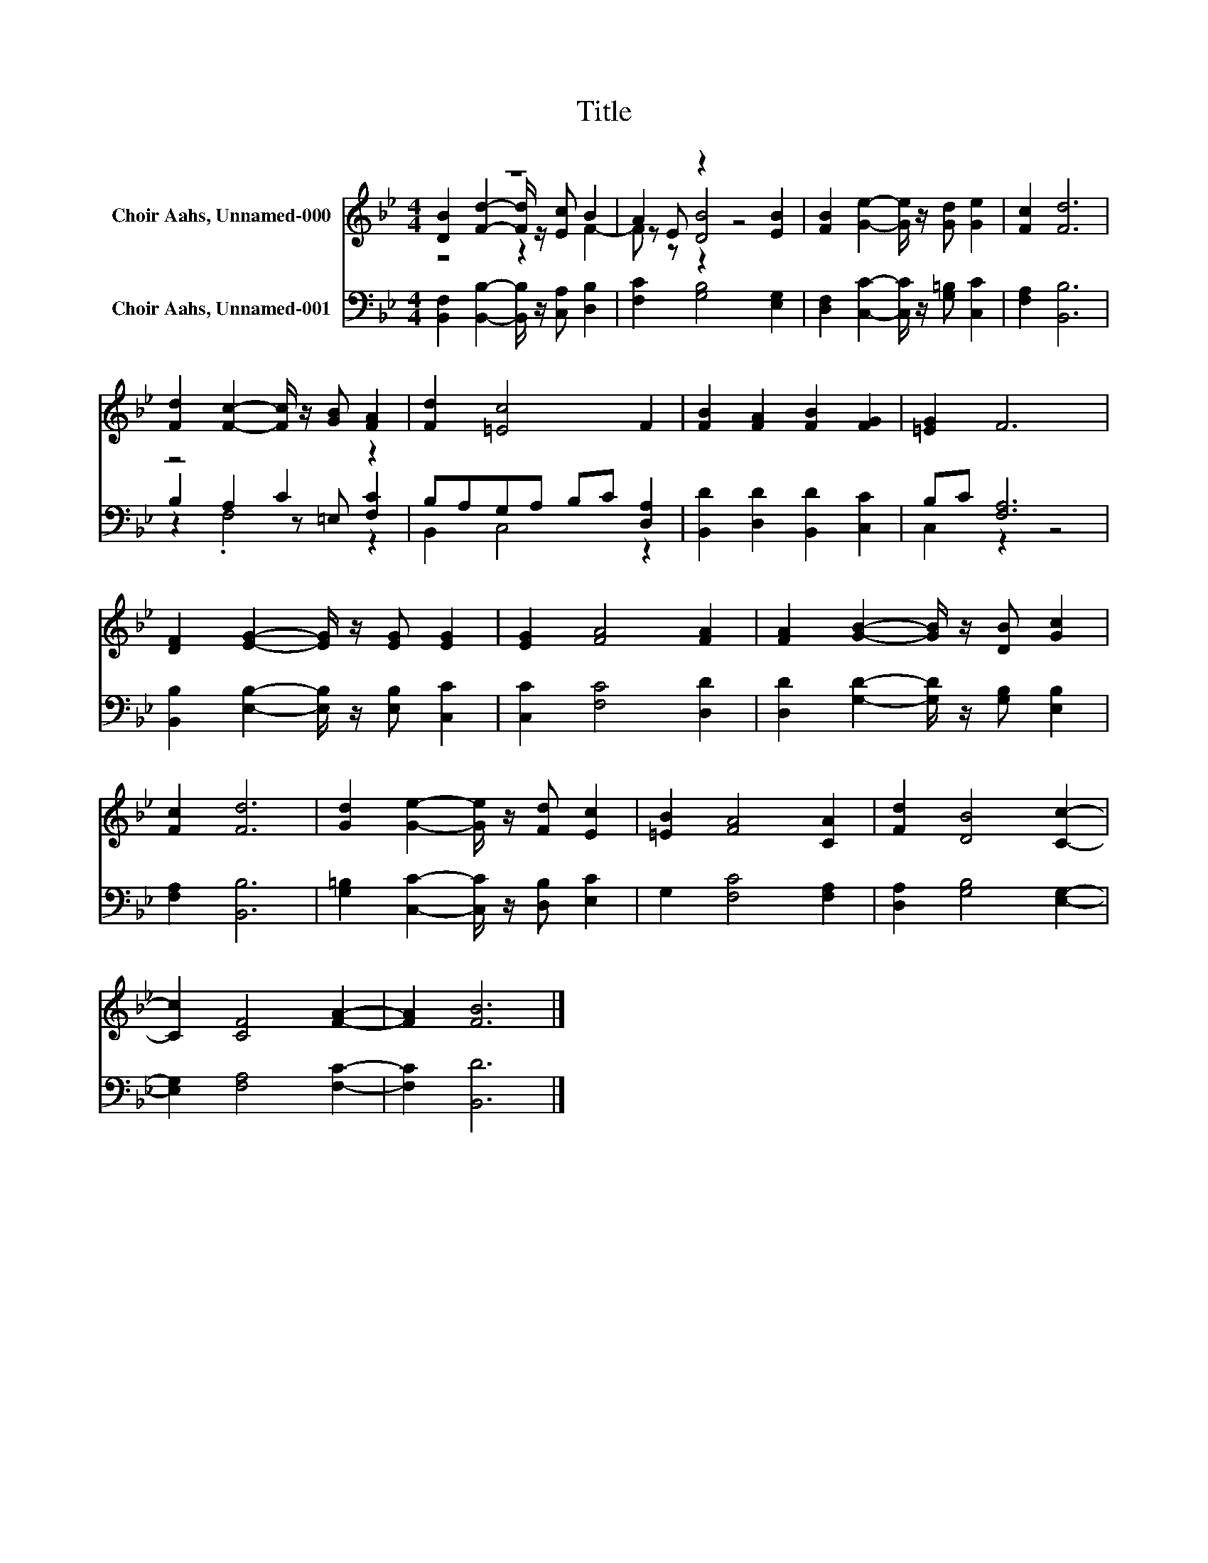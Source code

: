 X:1
T:Title
%%score ( 1 2 3 ) ( 4 5 6 )
L:1/8
M:4/4
K:Bb
V:1 treble nm="Choir Aahs, Unnamed-000"
V:2 treble 
V:3 treble 
V:4 bass nm="Choir Aahs, Unnamed-001"
V:5 bass 
V:6 bass 
V:1
 z8 | A2 z2 z4 | [FB]2 [Ge]2- [Ge]/ z/ [Gd] [Ge]2 | [Fc]2 [Fd]6 | %4
 [Fd]2 [Fc]2- [Fc]/ z/ [GB] [FA]2 | [Fd]2 [=Ec]4 F2 | [FB]2 [FA]2 [FB]2 [FG]2 | [=EG]2 F6 | %8
 [DF]2 [EG]2- [EG]/ z/ [EG] [EG]2 | [EG]2 [FA]4 [FA]2 | [FA]2 [GB]2- [GB]/ z/ [DB] [Gc]2 | %11
 [Fc]2 [Fd]6 | [Gd]2 [Ge]2- [Ge]/ z/ [Fd] [Ec]2 | [=EB]2 [FA]4 [CA]2 | [Fd]2 [DB]4 [Cc]2- | %15
 [Cc]2 [CF]4 [FA]2- | [FA]2 [FB]6 |] %17
V:2
 [DB]2 [Fd]2- [Fd]/ z/ [Ec] B2 | z E [DB]4 [EB]2 | x8 | x8 | x8 | x8 | x8 | x8 | x8 | x8 | x8 | %11
 x8 | x8 | x8 | x8 | x8 | x8 |] %17
V:3
 z4 z2 F2- | F z z2 z4 | x8 | x8 | x8 | x8 | x8 | x8 | x8 | x8 | x8 | x8 | x8 | x8 | x8 | x8 | %16
 x8 |] %17
V:4
 [B,,F,]2 [B,,B,]2- [B,,B,]/ z/ [C,A,] [D,B,]2 | [F,C]2 [G,B,]4 [E,G,]2 | %2
 [D,F,]2 [C,C]2- [C,C]/ z/ [G,=B,] [C,C]2 | [F,A,]2 [B,,B,]6 | z4 C2 z2 | B,A,G,A, B,C [D,A,]2 | %6
 [B,,D]2 [D,D]2 [B,,D]2 [C,C]2 | B,C [F,A,]6 | [B,,B,]2 [E,B,]2- [E,B,]/ z/ [E,B,] [C,C]2 | %9
 [C,C]2 [F,C]4 [D,D]2 | [D,D]2 [G,D]2- [G,D]/ z/ [G,B,] [E,B,]2 | [F,A,]2 [B,,B,]6 | %12
 [G,=B,]2 [C,C]2- [C,C]/ z/ [D,B,] [E,C]2 | G,2 [F,C]4 [F,A,]2 | [D,A,]2 [G,B,]4 [E,G,]2- | %15
 [E,G,]2 [F,A,]4 [F,C]2- | [F,C]2 [B,,D]6 |] %17
V:5
 x8 | x8 | x8 | x8 | B,2 A,2 z =E, [F,C]2 | B,,2 C,4 z2 | x8 | C,2 z2 z4 | x8 | x8 | x8 | x8 | x8 | %13
 x8 | x8 | x8 | x8 |] %17
V:6
 x8 | x8 | x8 | x8 | z2 .F,4 z2 | x8 | x8 | x8 | x8 | x8 | x8 | x8 | x8 | x8 | x8 | x8 | x8 |] %17

